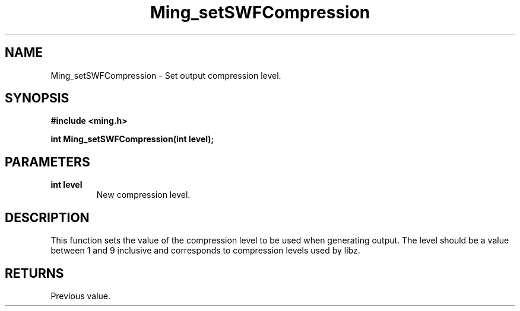 .\" WARNING! THIS FILE WAS GENERATED AUTOMATICALLY BY c2man!
.\" DO NOT EDIT! CHANGES MADE TO THIS FILE WILL BE LOST!
.TH "Ming_setSWFCompression" 3 "23 May 2006" "c2man ming.c"
.SH "NAME"
Ming_setSWFCompression \- Set output compression level.
.SH "SYNOPSIS"
.ft B
#include <ming.h>
.br
.sp
int Ming_setSWFCompression(int level);
.ft R
.SH "PARAMETERS"
.TP
.B "int level"
New compression level.
.SH "DESCRIPTION"
This function sets the value of the compression level to be used when
generating output. The level should be a value between 1 and 9 inclusive
and corresponds to compression levels used by libz.
.SH "RETURNS"
Previous value.
